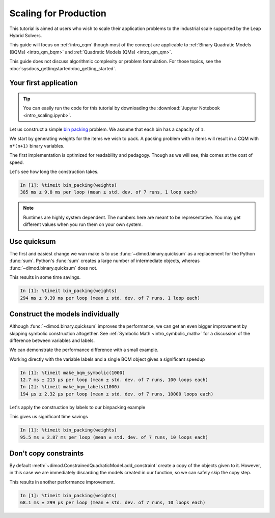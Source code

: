 .. _intro_scaling:

======================
Scaling for Production
======================

This tutorial is aimed at users who wish to scale their application problems to
the industrial scale supported by the Leap Hybrid Solvers.

This guide will focus on :ref:`intro_cqm` though most of the concept are
applicable to :ref:`Binary Quadratic Models (BQMs) <intro_qm_bqm>`
and :ref:`Quadratic Models (QMs) <intro_qm_qm>`.

This guide does not discuss algorithmic complexity or problem formulation.
For those topics, see the :doc:`sysdocs_gettingstarted:doc_getting_started`.


Your first application
======================

.. tip::

    .. dev note: in the future we should consider using nbsphinx or similar
        for this. But as of now (April 2022) nbsphinx is a bit immature for
        our needs. E.g. has non-pip-installable requirements, doesn't play
        nicely with intersphinx, etc.

    You can easily run the code for this tutorial by downloading the
    :download:`Jupyter Notebook <intro_scaling.ipynb>`.

Let us construct a simple `bin packing <https://w.wiki/3jz4>`_ problem.
We assume that each bin has a capacity of ``1``.

We start by generating weights for the items we wish to pack.
A packing problem with ``n`` items will result in a  CQM with ``n*(n+1)`` binary variables.

.. testcode::

    import numpy as np

    num_items = 100  # results in 10100 binary variables

    weights = np.random.default_rng(42).random(num_items)

The first implementation is optimized for readability and pedagogy.
Though as we will see, this comes at the cost of speed.

.. testcode::

    import typing

    import dimod


    def bin_packing(weights: typing.Sequence[float]) -> dimod.ConstrainedQuadraticModel:
        """Generate a bin packing problem as a constrained quadratic model."""

        n = len(weights)
        
        # y_j indicates that bin j is used
        y = [dimod.Binary(f'y_{j}') for j in range(n)]
        
        # x_i,j indicates that item i is put in bin j
        x = [[dimod.Binary(f'x_{i},{j}') for j in range(n)] for i in range(n)]
        
        cqm = dimod.ConstrainedQuadraticModel()
        
        # we wish to minimize the number of bins used
        cqm.set_objective(sum(y))
        
        # each item can only go in one bin
        for i in range(n):
            cqm.add_constraint(sum(x[i]) == 1, label=f'item_placing_{i}')
            
        # each bin has a capacity that must be respected
        for j in range(n):
            cqm.add_constraint(sum(weights[i] * x[i][j] for i in range(n)) - y[j] <= 0,
                               label=f'capacity_bin_{j}')
            
        return cqm

Let's see how long the construction takes.

.. testcode::
    :hide:

    bin_packing(weights)

.. code-block:: ipythonconsole

    In [1]: %timeit bin_packing(weights)
    385 ms ± 9.8 ms per loop (mean ± std. dev. of 7 runs, 1 loop each)

.. note::

    Runtimes are highly system dependent. The numbers here are meant to be
    representative. You may get different values when you run them on your
    own system.

Use quicksum
============

The first and easiest change we wan make is to use :func:`~dimod.binary.quicksum`
as a replacement for the Python :func:`sum`.
Python's :func:`sum` creates a large number of intermediate objects, whereas
:func:`~dimod.binary.quicksum` does not.

.. testcode::

    import typing

    import dimod


    def bin_packing(weights: typing.Sequence[float]) -> dimod.ConstrainedQuadraticModel:
        """Generate a bin packing problem as a constrained quadratic model."""

        n = len(weights)
        
        # y_j indicates that bin j is used
        y = [dimod.Binary(f'y_{j}') for j in range(n)]
        
        # x_i,j indicates that item i is put in bin j
        x = [[dimod.Binary(f'x_{i},{j}') for j in range(n)] for i in range(n)]
        
        cqm = dimod.ConstrainedQuadraticModel()
        
        # we wish to minimize the number of bins used
        cqm.set_objective(dimod.quicksum(y))
        
        # each item can only go in one bin
        for i in range(n):
            cqm.add_constraint(dimod.quicksum(x[i]) == 1, label=f'item_placing_{i}')
            
        # each bin has a capacity that must be respected
        for j in range(n):
            cqm.add_constraint(dimod.quicksum(weights[i] * x[i][j] for i in range(n)) - y[j] <= 0,
                               label=f'capacity_bin_{j}')
            
        return cqm

This results in some time savings.

.. testcode::
    :hide:

    bin_packing(weights)

.. code-block:: ipythonconsole

    In [1]: %timeit bin_packing(weights)
    294 ms ± 9.39 ms per loop (mean ± std. dev. of 7 runs, 1 loop each)

Construct the models individually
=================================

Although :func:`~dimod.binary.quicksum` improves the performance, we can get an
even bigger improvement by skipping symbolic construction altogether.
See :ref:`Symbolic Math <intro_symbolic_math>` for a discussion of the
difference between variables and labels.

We can demonstrate the performance difference with a small example.

.. testcode::

    import dimod

    def make_bqm_symbolic(num_variables: int) -> dimod.BinaryQuadraticModel:
        return dimod.quicksum(2*dimod.Binary(v) for v in range(num_variables))

    def make_bqm_labels(num_variables: int) -> dimod.BinaryQuadraticModel:
        bqm = dimod.BinaryQuadraticModel('BINARY')
        bqm.add_linear_from((v, 2) for v in range(num_variables))
        return bqm

Working directly with the variable labels and a single BQM object gives a significant speedup

.. testcode::
    :hide:

    make_bqm_symbolic(1000)
    make_bqm_labels(1000)

.. code-block:: ipythonconsole

    In [1]: %timeit make_bqm_symbolic(1000)
    12.7 ms ± 213 µs per loop (mean ± std. dev. of 7 runs, 100 loops each)
    In [2]: %timeit make_bqm_labels(1000)
    194 µs ± 2.32 µs per loop (mean ± std. dev. of 7 runs, 10000 loops each)

Let's apply the construction by labels to our binpacking example

.. testcode::

    import typing

    import dimod


    def bin_packing(weights: typing.Sequence[float]) -> dimod.ConstrainedQuadraticModel:
        """Generate a bin packing problem as a constrained quadratic model."""

        n = len(weights)
        
        # y_j indicates that bin j is used
        y_labels = [f'y_{j}' for j in range(n)]
        
        # x_i,j indicates that item i is put in bin j
        x_labels = [[f'x_{i},{j}' for j in range(n)] for i in range(n)]
        
        cqm = dimod.ConstrainedQuadraticModel()
        
        # we wish to minimize the number of bins used
        objective = dimod.QuadraticModel()
        objective.add_linear_from(((v, 1) for v in y_labels), default_vartype='BINARY')
        cqm.set_objective(objective)
        
        # each item can only go in one bin
        for i in range(n):
            lhs = dimod.QuadraticModel()
            lhs.add_linear_from(((v, 1) for v in x_labels[i]), default_vartype='BINARY')
            cqm.add_constraint_from_model(lhs, rhs=1, sense='==', label=f'item_placing_{i}')
            
        # each bin has a capacity that must be respected
        for j in range(n):
            lhs = dimod.QuadraticModel()
            lhs.add_linear_from(((x_labels[i][j], weights[i]) for i in range(n)), default_vartype='BINARY')
            lhs.add_linear(y_labels[j], -1, default_vartype='BINARY')
            cqm.add_constraint_from_model(lhs, rhs=0, sense='<=', label=f'capacity_bin_{j}')
            
        return cqm

This gives us significant time savings

.. testcode::
    :hide:

    bin_packing(weights)

.. code-block:: ipythonconsole

    In [1]: %timeit bin_packing(weights)
    95.5 ms ± 2.87 ms per loop (mean ± std. dev. of 7 runs, 10 loops each)

Don't copy constraints
======================

By default :meth:`~dimod.ConstrainedQuadraticModel.add_constraint`
create a copy of the objects given to it.
However, in this case we are immediately discarding the models created in our
function, so we can safely skip the copy step.

.. testcode::

    import typing

    import dimod


    def bin_packing(weights: typing.Sequence[float]) -> dimod.ConstrainedQuadraticModel:
        """Generate a bin packing problem as a constrained quadratic model."""

        n = len(weights)
        
        # y_j indicates that bin j is used
        y_labels = [f'y_{j}' for j in range(n)]
        
        # x_i,j indicates that item i is put in bin j
        x_labels = [[f'x_{i},{j}' for j in range(n)] for i in range(n)]
        
        cqm = dimod.ConstrainedQuadraticModel()
        
        # we wish to minimize the number of bins used
        objective = dimod.QuadraticModel()
        objective.add_linear_from(((v, 1) for v in y_labels), default_vartype='BINARY')
        cqm.set_objective(objective)
        
        # each item can only go in one bin
        for i in range(n):
            lhs = dimod.QuadraticModel()
            lhs.add_linear_from(((v, 1) for v in x_labels[i]), default_vartype='BINARY')
            cqm.add_constraint_from_model(lhs, rhs=1, sense='==', label=f'item_placing_{i}', copy=False)
            
        # each bin has a capacity that must be respected
        for j in range(n):
            lhs = dimod.QuadraticModel()
            lhs.add_linear_from(((x_labels[i][j], weights[i]) for i in range(n)), default_vartype='BINARY')
            lhs.add_linear(y_labels[j], -1, default_vartype='BINARY')
            cqm.add_constraint_from_model(lhs, rhs=0, sense='<=', label=f'capacity_bin_{j}', copy=False)
            
        return cqm

This results in another performance improvement.

.. testcode::
    :hide:

    bin_packing(weights)

.. code-block:: ipythonconsole

    In [1]: %timeit bin_packing(weights)
    68.1 ms ± 299 µs per loop (mean ± std. dev. of 7 runs, 10 loops each)

